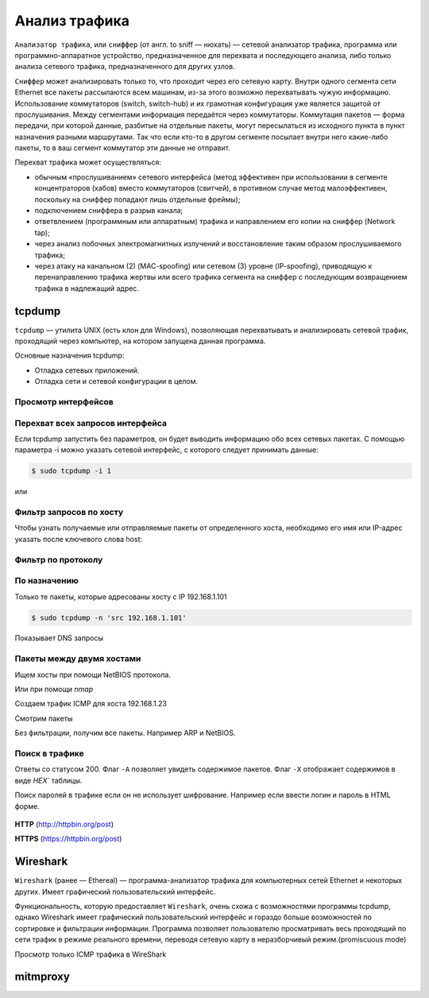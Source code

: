Анализ трафика
==============

.. seealso::

    * `<https://ru.wikipedia.org/wiki/Анализатор_трафика>`_
    * `Презентация с лекций
      <http://www.slideshare.net/lectureswwwlecturesw/ss-59434219>`_

``Анализатор трафика``, или ``сниффер`` (от англ. to sniff — нюхать) — сетевой
анализатор трафика, программа или программно-аппаратное устройство,
предназначенное для перехвата и последующего анализа, либо только анализа
сетевого трафика, предназначенного для других узлов.

``Сниффер`` может анализировать только то, что проходит через его сетевую карту.
Внутри одного сегмента сети Ethernet все пакеты рассылаются всем машинам, из-за
этого возможно перехватывать чужую информацию. Использование коммутаторов
(switch, switch-hub) и их грамотная конфигурация уже является защитой от
прослушивания. Между сегментами информация передаётся через коммутаторы.
Коммутация пакетов — форма передачи, при которой данные, разбитые на отдельные
пакеты, могут пересылаться из исходного пункта в пункт назначения разными
маршрутами. Так что если кто-то в другом сегменте посылает внутри него
какие-либо пакеты, то в ваш сегмент коммутатор эти данные не отправит.

Перехват трафика может осуществляться:

.. seealso::

   * `<https://ru.wikipedia.org/wiki/Network_tap>`_
   * `<https://ru.wikipedia.org/wiki/MAC-спуфинг>`_
   * `<https://ru.wikipedia.org/wiki/Спуфинг>`_

*  обычным «прослушиванием» сетевого интерфейса (метод эффективен при
   использовании в сегменте концентраторов (хабов) вместо коммутаторов
   (свитчей), в противном случае метод малоэффективен, поскольку на сниффер
   попадают лишь отдельные фреймы);
*  подключением сниффера в разрыв канала;
*  ответвлением (программным или аппаратным) трафика и направлением его копии на сниффер (Network tap);
*  через анализ побочных электромагнитных излучений и восстановление таким образом прослушиваемого трафика;
*  через атаку на канальном (2) (MAC-spoofing) или сетевом (3) уровне
   (IP-spoofing), приводящую к перенаправлению трафика жертвы или всего трафика
   сегмента на сниффер с последующим возвращением трафика в надлежащий адрес.

tcpdump
-------

.. seealso::

   * https://ru.wikipedia.org/wiki/Tcpdump

``tcpdump`` — утилита UNIX (есть клон для Windows), позволяющая перехватывать и
анализировать сетевой трафик, проходящий через компьютер, на котором запущена
данная программа.

Основные назначения tcpdump:

* Отладка сетевых приложений.
* Отладка сети и сетевой конфигурации в целом.

Просмотр интерфейсов
~~~~~~~~~~~~~~~~~~~~

.. no-code-block:: bash

    $ sudo tcpdump -D
    1.wlan0 [Up, Running]
    2.docker0 [Up, Running]
    3.vboxnet0 [Up, Running]
    4.vboxnet1 [Up, Running]
    5.veth283f985 [Up, Running]
    6.any (Pseudo-device that captures on all interfaces) [Up, Running]
    7.lo [Up, Running, Loopback]
    8.eth0 [Up]
    9.bluetooth-monitor (Bluetooth Linux Monitor)
    10.nflog (Linux netfilter log (NFLOG) interface)
    11.nfqueue (Linux netfilter queue (NFQUEUE) interface)
    12.usbmon1 (USB bus number 1)
    13.usbmon2 (USB bus number 2)

Перехват всех запросов интерфейса
~~~~~~~~~~~~~~~~~~~~~~~~~~~~~~~~~

Если tcpdump запустить без параметров, он будет выводить информацию обо всех
сетевых пакетах. С помощью параметра -i можно указать сетевой интерфейс, с
которого следует принимать данные:

.. code-block:: bash

    $ sudo tcpdump -i 1

или

.. no-code-block:: bash

    $ sudo tcpdump -i wlan0
    tcpdump: verbose output suppressed, use -v or -vv for full protocol decode
    listening on wlan0, link-type EN10MB (Ethernet), capture size 262144 bytes
    19:04:24.115872 STP 802.1d, Config, Flags [none], bridge-id 8000.bc:ae:c5:88:91:28.8001, length 35
    19:04:24.219665 IP Arkasha-PC.local.bootpc > 255.255.255.255.bootps: BOOTP/DHCP, Request from 00:1b:fc:6c:c2:42 (oui Unknown), length 300
    19:04:25.118303 IP x220t.local.32371 > google-public-dns-a.google.com.domain: 29524+ PTR? 255.255.255.255.in-addr.arpa. (46)
    19:04:25.186526 IP google-public-dns-a.google.com.domain > x220t.local.32371: 29524 NXDomain 0/1/0 (114)
    19:04:25.287550 IP6 fe80::120b:a9ff:fe0c:f638.mdns > ff02::fb.mdns: 0 PTR (QM)? 255.255.255.255.in-addr.arpa. (46)
    ^C19:04:25.287614 IP x220t.local.mdns > 224.0.0.251.mdns: 0 PTR (QM)? 255.255.255.255.in-addr.arpa. (46)

    6 packets captured
    50 packets received by filter
    0 packets dropped by kernel

Фильтр запросов по хосту
~~~~~~~~~~~~~~~~~~~~~~~~

Чтобы узнать получаемые или отправляемые пакеты от определенного хоста,
необходимо его имя или IP-адрес указать после ключевого слова host:

.. no-code-block:: bash

    $ sudo tcpdump host readthedocs.org
    tcpdump: verbose output suppressed, use -v or -vv for full protocol decode
    listening on wlan0, link-type EN10MB (Ethernet), capture size 262144 bytes
    19:08:24.734572 IP x220t.local.44169 > readthedocs.org.http: Flags [S], seq 1630487586, win 14600, options [mss 1460,sackOK,TS val 281681188 ecr 0,nop,wscale 7], length 0
    19:08:24.900671 IP readthedocs.org.http > x220t.local.44169: Flags [S.], seq 2780774205, ack 1630487587, win 14480, options [mss 1460,sackOK,TS val 1880995361 ecr 281681188,nop,wscale 9], length 0
    19:08:24.900718 IP x220t.local.44169 > readthedocs.org.http: Flags [.], ack 1, win 115, options [nop,nop,TS val 281681229 ecr 1880995361], length 0
    19:08:24.900812 IP x220t.local.44169 > readthedocs.org.http: Flags [P.], seq 1:733, ack 1, win 115, options [nop,nop,TS val 281681229 ecr 1880995361], length 732
    ...
      19:08:28.524595 IP readthedocs.org.https > x220t.local.37282: Flags [.], ack 2254, win 40, options [nop,nop,TS val 1880996266 ecr 281682094], length 0
    19:08:28.605826 IP x220t.local.37282 > readthedocs.org.https: Flags [.], ack 9767, win 296, options [nop,nop,TS val 281682155 ecr 1880996287], length 0
    ^C
    83 packets captured
    89 packets received by filter
    0 packets dropped by kernel

Фильтр по протоколу
~~~~~~~~~~~~~~~~~~~

.. no-code-block:: bash

    $ sudo tcpdump -n tcp

По назначению
~~~~~~~~~~~~~

Только те пакеты, которые адресованы хосту с IP 192.168.1.101

.. code-block:: bash

    $ sudo tcpdump -n 'src 192.168.1.101'

Показывает DNS запросы

.. no-code-block:: bash

    $ sudo tcpdump -n 'udp and dst port 53'
    tcpdump: verbose output suppressed, use -v or -vv for full protocol decode
    listening on wlan0, link-type EN10MB (Ethernet), capture size 262144 bytes
    19:22:52.089174 IP 192.168.1.101.17166 > 8.8.8.8.53: 44241+ A? www.google.ru. (31)
    19:22:52.149972 IP 192.168.1.101.61715 > 8.8.8.8.53: 63972+ A? www.google.ru. (31)
    19:22:52.157017 IP 192.168.1.101.12023 > 8.8.8.8.53: 17412+ AAAA? www.google.ru. (31)
    19:22:52.860129 IP 192.168.1.101.1745 > 8.8.8.8.53: 59896+ A? ssl.gstatic.com. (33)
    19:22:52.860245 IP 192.168.1.101.4582 > 8.8.8.8.53: 28863+ AAAA? ssl.gstatic.com. (33)
    19:22:52.860388 IP 192.168.1.101.12181 > 8.8.8.8.53: 46772+ A? ssl.gstatic.com. (33)
    19:22:53.992159 IP 192.168.1.101.53803 > 8.8.8.8.53: 64496+ A? www.google.ru. (31)
    19:22:54.062859 IP 192.168.1.101.30447 > 8.8.8.8.53: 54230+ AAAA? www.google.ru. (31)
    ^C
    8 packets captured
    10 packets received by filter
    0 packets dropped by kernel

Пакеты между двумя хостами
~~~~~~~~~~~~~~~~~~~~~~~~~~

Ищем хосты при помощи NetBIOS протокола.

.. seealso::

    * https://ru.wikipedia.org/wiki/NetBIOS


.. no-code-block:: bash

    $ nbtscan 192.168.1.0/24
    Doing NBT name scan for addresses from 192.168.1.0/24

    IP address       NetBIOS Name     Server    User             MAC address
    ------------------------------------------------------------------------------
    192.168.1.0     Sendto failed: Permission denied
    192.168.1.101    X220T            <server>  X220T            00:00:00:00:00:00
    192.168.1.23                      <server>                   00:00:00:00:00:00
    192.168.1.22     ARKASHA-PC       <server>  <unknown>        00:1b:fc:6c:c2:12
    192.168.1.255   Sendto failed: Permission denied

Или при помощи `nmap`

.. no-code-block:: bash

    $ nmap -sP 192.168.1.*

    Starting Nmap 6.46 ( http://nmap.org ) at 2015-02-02 20:56 YEKT
    Nmap scan report for 192.168.1.1
    Host is up (0.0068s latency).
    Nmap scan report for 192.168.1.20
    Host is up (0.018s latency).
    Nmap scan report for 192.168.1.21
    Host is up (0.016s latency).
    Nmap scan report for 192.168.1.22
    Host is up (0.028s latency).
    Nmap scan report for 192.168.1.24
    Host is up (0.017s latency).
    Nmap scan report for 192.168.1.26
    Host is up (0.032s latency).
    Nmap scan report for 192.168.1.28
    Host is up (0.0063s latency).
    Nmap scan report for 192.168.1.101
    Host is up (0.00020s latency).
    Nmap done: 256 IP addresses (8 hosts up) scanned in 4.28 seconds

Создаем трафик ICMP для хоста 192.168.1.23

.. no-code-block:: bash

    $ ping 192.168.1.23
    PING 192.168.1.23 (192.168.1.23) 56(84) bytes of data.
    64 bytes from 192.168.1.23: icmp_seq=1 ttl=64 time=1.90 ms
    64 bytes from 192.168.1.23: icmp_seq=2 ttl=64 time=1.27 ms
    64 bytes from 192.168.1.23: icmp_seq=3 ttl=64 time=1.28 ms
    64 bytes from 192.168.1.23: icmp_seq=4 ttl=64 time=1.23 ms
    ^C
    --- 192.168.1.23 ping statistics ---
    4 packets transmitted, 4 received, 0% packet loss, time 3003ms
    rtt min/avg/max/mdev = 1.236/1.423/1.900/0.279 ms

Смотрим пакеты

.. no-code-block:: bash

    $ sudo tcpdump 'src 192.168.1.101 and dst 192.168.1.23 and icmp'
    tcpdump: verbose output suppressed, use -v or -vv for full protocol decode
    listening on wlan0, link-type EN10MB (Ethernet), capture size 262144 bytes
    19:36:45.340321 IP x220t.local > 192.168.1.23: ICMP echo request, id 10305, seq 1, length 64
    19:36:46.341472 IP x220t.local > 192.168.1.23: ICMP echo request, id 10305, seq 2, length 64
    19:36:47.342180 IP x220t.local > 192.168.1.23: ICMP echo request, id 10305, seq 3, length 64
    19:36:48.343557 IP x220t.local > 192.168.1.23: ICMP echo request, id 10305, seq 4, length 64
    ^C
    4 packets captured
    4 packets received by filter
    0 packets dropped by kernel

Без фильтрации, получим все пакеты. Например ARP и NetBIOS.

.. no-code-block:: bash

    $ sudo tcpdump 'src 192.168.1.101 and dst 192.168.1.23'
    tcpdump: verbose output suppressed, use -v or -vv for full protocol decode
    listening on wlan0, link-type EN10MB (Ethernet), capture size 262144 bytes
    19:39:50.567837 ARP, Request who-has 192.168.1.23 tell x220t.local, length 28
    19:39:50.569144 IP x220t.local.netbios-ns > 192.168.1.23.netbios-ns: NBT UDP PACKET(137): QUERY; POSITIVE; RESPONSE; UNICAST
    19:39:55.517322 IP x220t.local > 192.168.1.23: ICMP echo request, id 10662, seq 1, length 64
    19:40:00.533322 ARP, Reply x220t.local is-at 10:0b:a9:0c:f6:38 (oui Unknown), length 28
    ^C
    4 packets captured
    4 packets received by filter
    0 packets dropped by kernel

Поиск в трафике
~~~~~~~~~~~~~~~

Ответы со статусом 200. Флаг ``-A`` позволяет увидеть содержимое пакетов.
Флаг ``-X`` отображает содержимов в виде `HEX`` таблицы. 

.. no-code-block:: bash

    $ sudo tcpdump -n -A | grep -e '200 OK'
    tcpdump: verbose output suppressed, use -v or -vv for full protocol decode
    listening on wlan0, link-type EN10MB (Ethernet), capture size 262144 bytes
    A).)...sHTTP/1.1 200 OK
    A).9...vHTTP/1.1 200 OK
    ^C508 packets captured
    508 packets received by filter
    0 packets dropped by kernel

Поиск паролей в трафике если он не использует шифрование.
Например если ввести логин и пароль в HTML форме.

.. figure:: /_static/4.net/login_form.png
    :align: center

.. todo:: Add LaTeX support!

**HTTP** (http://httpbin.org/post)

.. raw:: html

   <form method="POST" action="http://httpbin.org/post">
     Username: <input type="text" name="username" size="15" /><br />
     Password: <input type="password" name="passwort" size="15" /><br />
     <div align="center">
       <p><input type="submit" value="Login" /></p>
     </div>
   </form>

**HTTPS** (https://httpbin.org/post)

.. raw:: html

   <form method="POST" action="https://httpbin.org/post">
     Username: <input type="text" name="username" size="15" /><br />
     Password: <input type="password" name="passwort" size="15" /><br />
     <div align="center">
       <p><input type="submit" value="Login" /></p>
     </div>
   </form>

.. no-code-block:: bash
    :emphasize-lines: 24

    $ sudo tcpdump -l -A -i lo | egrep -i 'pass=|pwd=|log=|login=|user=|username=|pw=|passw=|passwd=|password=|pass:|user:|username:|password:|login:|pass |user ' --color=auto --line-buffered -B20
    tcpdump: verbose output suppressed, use -v or -vv for full protocol decode
    listening on lo, link-type EN10MB (Ethernet), capture size 262144 bytes
    19:54:00.745538 IP localhost.6543 > localhost.58721: Flags [S.], seq 2085108079, ack 4286254343, win 43690, options [mss 65495,sackOK,TS val 282365190 ecr 282365190,nop,wscale 7], length 0
    E..<..@.@.<............a|H9o.{.......0.........
    ............
    19:54:00.745556 IP localhost.58721 > localhost.6543: Flags [.], ack 1, win 342, options [nop,nop,TS val 282365190 ecr 282365190], length 0
    E..4..@.@............a...{..|H9p...V.(.....
    ........
    19:54:00.745694 IP localhost.58721 > localhost.6543: Flags [P.], seq 1:708, ack 1, win 342, options [nop,nop,TS val 282365190 ecr 282365190], length 707
    E.....@.@............a...{..|H9p...V.......
    ........POST /sign_in HTTP/1.1
    Host: localhost:6543
    User-Agent: Mozilla/5.0 (X11; Ubuntu; Linux x86_64; rv:35.0) Gecko/20100101 Firefox/35.0
    Accept: text/html,application/xhtml+xml,application/xml;q=0.9,*/*;q=0.8
    Accept-Language: en-US,en;q=0.5
    Accept-Encoding: gzip, deflate
    Referer: http://localhost:6543/login/
    Cookie: csrftoken=pVVycxJs2YaTCS5vpKTob0TINGsKjAM4; _LOCALE_=ru; _ga=GA1.1.1951453052.1420403120; connect.sid=s%3AnGU-04XqEDWudttY3CHI3LdUmEr__MYG.GF2fEjoSwB0bC99vfK%2FibenygTjwjRPLto948y7FSwU; beaker.session.id=27aa2050fff646b5bfe5cce56dae1472
    Connection: keep-alive
    Content-Type: application/x-www-form-urlencoded
    Content-Length: 53

    came_from=%2F&login=admin&password=123&submit=Sign+In
    ^C111 packets captured
    222 packets received by filter
    0 packets dropped by kernel

Wireshark
---------

.. seealso::

    * https://ru.wikipedia.org/wiki/Wireshark

``Wireshark`` (ранее — Ethereal) — программа-анализатор трафика для компьютерных
сетей Ethernet и некоторых других. Имеет графический пользовательский
интерфейс.

Функциональность, которую предоставляет ``Wireshark``, очень схожа с возможностями
программы tcpdump, однако Wireshark имеет графический пользовательский
интерфейс и гораздо больше возможностей по сортировке и фильтрации информации.
Программа позволяет пользователю просматривать весь проходящий по сети трафик в
режиме реального времени, переводя сетевую карту в неразборчивый
режим.(promiscuous mode)

Просмотр только ICMP трафика в WireShark

.. figure:: /_static/4.net/wireshark.png
    :align: center
    :width: 550pt

mitmproxy
---------

.. seealso::

    * http://mitmproxy.org/index.html
